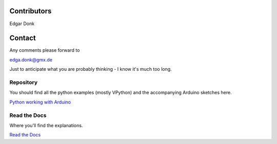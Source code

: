 .. _authors:

============
Contributors
============

Edgar Donk

=======
Contact
=======

Any comments please forward to 

edga.donk@gmx.de

Just to anticipate what you are probably thinking - I know it's much 
too long.

Repository
==========

You should find all the python examples (mostly VPython) and the accompanying
Arduino sketches here.

`Python working with Arduino <https://github.com/Edgar-Donk/tkinter.ttk.style/tree/master>`_


Read the Docs
=============

Where you'll find the explanations.

`Read the Docs <https://tkinterttkstyle.readthedocs.io/en/latest/index.html>`_


